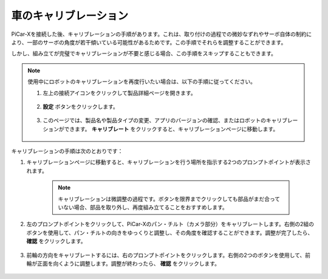 車のキャリブレーション
============================

PiCar-Xを接続した後、キャリブレーションの手順があります。これは、取り付けの過程での微妙なずれやサーボ自体の制約により、一部のサーボの角度が若干傾いている可能性があるためです。この手順でそれらを調整することができます。

しかし、組み立てが完璧でキャリブレーションが不要と感じる場合、この手順をスキップすることもできます。

.. note::
    使用中にロボットのキャリブレーションを再度行いたい場合は、以下の手順に従ってください。

    #. 左上の接続アイコンをクリックして製品詳細ページを開きます。

        .. image:: img/calibrate0.png

    #. **設定** ボタンをクリックします。

        .. image:: img/calibrate1.png

    #. このページでは、製品名や製品タイプの変更、アプリのバージョンの確認、またはロボットのキャリブレーションができます。 **キャリブレート** をクリックすると、キャリブレーションページに移動します。

        .. image:: img/calibrate2.png

キャリブレーションの手順は次のとおりです：

#. キャリブレーションページに移動すると、キャリブレーションを行う場所を指示する2つのプロンプトポイントが表示されます。

    .. note::
        キャリブレーションは微調整の過程です。ボタンを限界までクリックしても部品がまだ合っていない場合、部品を取り外し、再度組み立てることをおすすめします。

    .. image:: img/calibrate3.png

#. 左のプロンプトポイントをクリックして、PiCar-Xのパン・チルト（カメラ部分）をキャリブレートします。右側の2組のボタンを使用して、パン・チルトの向きをゆっくりと調整し、その角度を確認することができます。調整が完了したら、 **確認** をクリックします。

    .. image:: img/calibrate4.png

#. 前輪の方向をキャリブレートするには、右のプロンプトポイントをクリックします。右側の2つのボタンを使用して、前輪が正面を向くように調整します。調整が終わったら、 **確認** をクリックします。

    .. image:: img/calibrate5.png
